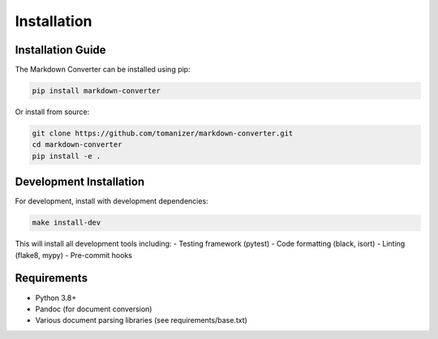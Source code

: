 Installation
===========

Installation Guide
-----------------

The Markdown Converter can be installed using pip:

.. code-block:: bash

   pip install markdown-converter

Or install from source:

.. code-block:: bash

   git clone https://github.com/tomanizer/markdown-converter.git
   cd markdown-converter
   pip install -e .

Development Installation
-----------------------

For development, install with development dependencies:

.. code-block:: bash

   make install-dev

This will install all development tools including:
- Testing framework (pytest)
- Code formatting (black, isort)
- Linting (flake8, mypy)
- Pre-commit hooks

Requirements
-----------

- Python 3.8+
- Pandoc (for document conversion)
- Various document parsing libraries (see requirements/base.txt) 